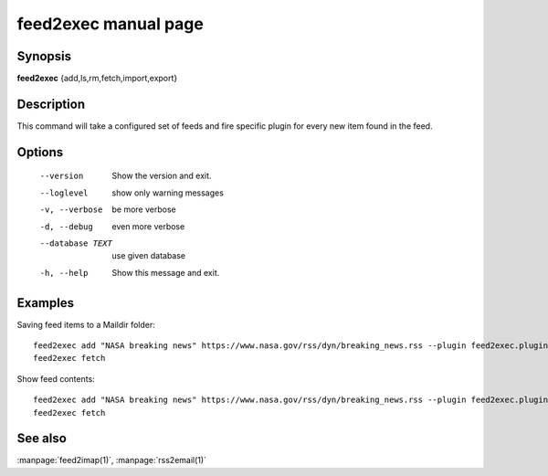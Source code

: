 feed2exec manual page
=====================

Synopsis
--------

**feed2exec** {add,ls,rm,fetch,import,export}

Description
-----------

This command will take a configured set of feeds and fire specific
plugin for every new item found in the feed.

Options
-------

  --version        Show the version and exit.
  --loglevel       show only warning messages
  -v, --verbose    be more verbose
  -d, --debug      even more verbose
  --database TEXT  use given database
  -h, --help       Show this message and exit.

Examples
--------

Saving feed items to a Maildir folder::

  feed2exec add "NASA breaking news" https://www.nasa.gov/rss/dyn/breaking_news.rss --plugin feed2exec.plugins.maildir --args /home/anarcat/Maildir/
  feed2exec fetch

Show feed contents::

  feed2exec add "NASA breaking news" https://www.nasa.gov/rss/dyn/breaking_news.rss --plugin feed2exec.plugins.echo
  feed2exec fetch

See also
--------

:manpage:`feed2imap(1)`, :manpage:`rss2email(1)`
